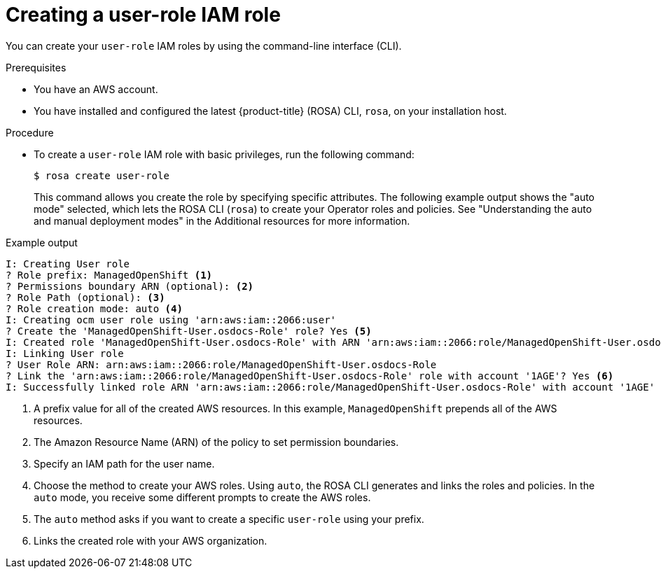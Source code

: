 // Module included in the following assemblies:
//
// * support/rosa-troubleshooting-iam-resources.adoc
// * rosa_planning/rosa-sts-ocm-role.adoc
:_content-type: PROCEDURE
[id="rosa-sts-user-role-iam-basic-role_{context}"]
= Creating a user-role IAM role

You can create your `user-role` IAM roles by using the command-line interface (CLI).

.Prerequisites

* You have an AWS account.
* You have installed and configured the latest {product-title} (ROSA) CLI, `rosa`, on your installation host.

.Procedure
* To create a `user-role` IAM role with basic privileges, run the following command:
+
[source,terminal]
----
$ rosa create user-role
----
+
This command allows you create the role by specifying specific attributes. The following example output shows the "auto mode" selected, which lets the ROSA CLI (`rosa`) to create your Operator roles and policies. See "Understanding the auto and manual deployment modes" in the Additional resources for more information.

.Example output
[source,terminal]
----
I: Creating User role
? Role prefix: ManagedOpenShift <1>
? Permissions boundary ARN (optional): <2>
? Role Path (optional): <3>
? Role creation mode: auto <4>
I: Creating ocm user role using 'arn:aws:iam::2066:user'
? Create the 'ManagedOpenShift-User.osdocs-Role' role? Yes <5>
I: Created role 'ManagedOpenShift-User.osdocs-Role' with ARN 'arn:aws:iam::2066:role/ManagedOpenShift-User.osdocs-Role'
I: Linking User role
? User Role ARN: arn:aws:iam::2066:role/ManagedOpenShift-User.osdocs-Role
? Link the 'arn:aws:iam::2066:role/ManagedOpenShift-User.osdocs-Role' role with account '1AGE'? Yes <6>
I: Successfully linked role ARN 'arn:aws:iam::2066:role/ManagedOpenShift-User.osdocs-Role' with account '1AGE'
----
<1> A prefix value for all of the created AWS resources. In this example, `ManagedOpenShift` prepends all of the AWS resources.
<2> The Amazon Resource Name (ARN) of the policy to set permission boundaries.
<3> Specify an IAM path for the user name.
<4> Choose the method to create your AWS roles. Using `auto`, the ROSA CLI generates and links the roles and policies. In the `auto` mode, you receive some different prompts to create the AWS roles.
<5> The `auto` method asks if you want to create a specific `user-role` using your prefix.
<6> Links the created role with your AWS organization.
